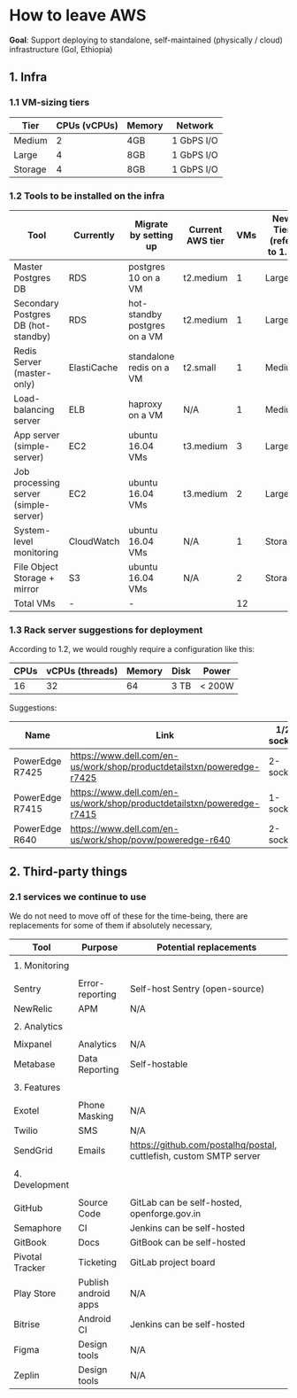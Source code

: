 * How to leave AWS


*Goal*: Support deploying to standalone, self-maintained (physically / cloud) infrastructure (GoI, Ethiopia)

** 1. Infra
*** 1.1 VM-sizing tiers

|---------+--------------+--------+------------|
| Tier    | CPUs (vCPUs) | Memory | Network    |
|---------+--------------+--------+------------|
| Medium  |            2 | 4GB    | 1 GbPS I/O |
| Large   |            4 | 8GB    | 1 GbPS I/O |
| Storage |            4 | 8GB    | 1 GbPS I/O |
|---------+--------------+--------+------------|

*** 1.2 Tools to be installed on the infra

|---------------------------------------+-------------+------------------------------+------------------+-----+-------------------------+------------------|
| Tool                                  | Currently   | Migrate by setting up        | Current AWS tier | VMs | New Tier (refer to 1.1) | Disk Size (SSDs) |
|---------------------------------------+-------------+------------------------------+------------------+-----+-------------------------+------------------|
| Master Postgres DB                    | RDS         | postgres 10 on a VM          | t2.medium        |   1 | Large                   | 100 GB           |
| Secondary Postgres DB (hot-standby)   | RDS         | hot-standby postgres on a VM | t2.medium        |   1 | Large                   | 110 GB           |
| Redis Server (master-only)            | ElastiCache | standalone redis on a VM     | t2.small         |   1 | Medium                  | 20 GB            |
| Load-balancing server                 | ELB         | haproxy on a VM              | N/A              |   1 | Medium                  | 10 GB            |
| App server (simple-server)            | EC2         | ubuntu 16.04 VMs             | t3.medium        |   3 | Large                   | 30 GB            |
| Job processing server (simple-server) | EC2         | ubuntu 16.04 VMs             | t3.medium        |   2 | Large                   | 30 GB            |
| System-level monitoring               | CloudWatch  | ubuntu 16.04 VMs             | N/A              |   1 | Storage                 | 1 TB             |
| File Object Storage + mirror          | S3          | ubuntu 16.04 VMs             | N/A              |   2 | Storage                 | 1 TB             |
|---------------------------------------+-------------+------------------------------+------------------+-----+-------------------------+------------------|
| Total VMs                             | -           | -                            |                  |  12 |                         |                  |
|---------------------------------------+-------------+------------------------------+------------------+-----+-------------------------+------------------|


*** 1.3 Rack server suggestions for deployment

According to 1.2, we would roughly require a configuration like this:

|------+-----------------+--------+------+--------|
| CPUs | vCPUs (threads) | Memory | Disk | Power  |
|------+-----------------+--------+------+--------|
|   16 |              32 |     64 | 3 TB | < 200W |
|------+-----------------+--------+------+--------|


Suggestions:

|-----------------+------------------------------------------------------------------------+------------+------------+-----------+------------+--------|
| Name            | Link                                                                   | 1/2 socket | Max Memory | Max cores | CPU type   | Price  |
|-----------------+------------------------------------------------------------------------+------------+------------+-----------+------------+--------|
| PowerEdge R7425 | https://www.dell.com/en-us/work/shop/productdetailstxn/poweredge-r7425 | 2-socket   | 1 TB       |        32 | AMD EPYC   | ~$3.5k |
| PowerEdge R7415 | https://www.dell.com/en-us/work/shop/productdetailstxn/poweredge-r7415 | 1-socket   | 512 GB     |        32 | AMD EPYC   | ~$3k   |
| PowerEdge R640  | https://www.dell.com/en-us/work/shop/povw/poweredge-r640               | 2-socket   | 1.5 TB     |        24 | Intel Xeon | ~$4.5k |
|-----------------+------------------------------------------------------------------------+------------+------------+-----------+------------+--------|

** 2. Third-party things
*** 2.1 services we continue to use

We do not need to move off of these for the time-being, there are replacements for some of them if absolutely necessary,
|-----------------+----------------------+--------------------------------------------------------------------|
| Tool            | Purpose              | Potential replacements                                             |
|-----------------+----------------------+--------------------------------------------------------------------|
|                 |                      |                                                                    |
| 1. Monitoring   |                      |                                                                    |
|                 |                      |                                                                    |
|-----------------+----------------------+--------------------------------------------------------------------|
| Sentry          | Error-reporting      | Self-host Sentry (open-source)                                     |
| NewRelic        | APM                  | N/A                                                                |
|-----------------+----------------------+--------------------------------------------------------------------|
|                 |                      |                                                                    |
| 2. Analytics    |                      |                                                                    |
|                 |                      |                                                                    |
|-----------------+----------------------+--------------------------------------------------------------------|
| Mixpanel        | Analytics            | N/A                                                                |
| Metabase        | Data Reporting       | Self-hostable                                                      |
|-----------------+----------------------+--------------------------------------------------------------------|
|                 |                      |                                                                    |
| 3. Features     |                      |                                                                    |
|                 |                      |                                                                    |
|-----------------+----------------------+--------------------------------------------------------------------|
| Exotel          | Phone Masking        | N/A                                                                |
| Twilio          | SMS                  | N/A                                                                |
| SendGrid        | Emails               | https://github.com/postalhq/postal, cuttlefish, custom SMTP server |
|-----------------+----------------------+--------------------------------------------------------------------|
|                 |                      |                                                                    |
| 4. Development  |                      |                                                                    |
|                 |                      |                                                                    |
|-----------------+----------------------+--------------------------------------------------------------------|
| GitHub          | Source Code          | GitLab can be self-hosted, openforge.gov.in                        |
| Semaphore       | CI                   | Jenkins can be self-hosted                                         |
| GitBook         | Docs                 | GitBook can be self-hosted                                         |
| Pivotal Tracker | Ticketing            | GitLab project board                                               |
| Play Store      | Publish android apps | N/A                                                                |
| Bitrise         | Android CI           | Jenkins can be self-hosted                                         |
| Figma           | Design tools         | N/A                                                                |
| Zeplin          | Design tools         | N/A                                                                |
|-----------------+----------------------+--------------------------------------------------------------------|


